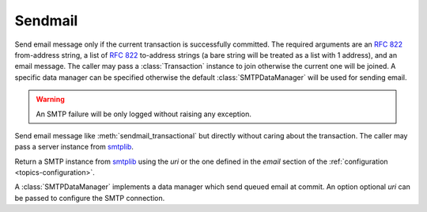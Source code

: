 .. _ref-sendmail:
.. module:: trytond.sendmail

========
Sendmail
========

.. method:: sendmail_transactional(from_addr, to_addrs, msg[, transaction[, datamanager]])

Send email message only if the current transaction is successfully committed.
The required arguments are an `RFC 822`_ from-address string, a list of `RFC
822`_ to-address strings (a bare string will be treated as a list with 1
address), and an email message.
The caller may pass a :class:`Transaction` instance to join otherwise the
current one will be joined. A specific data manager can be specified otherwise
the default :class:`SMTPDataManager` will be used for sending email.

.. warning::

    An SMTP failure will be only logged without raising any exception.

.. method:: sendmail(from_addr, to_addrs, msg[, server])

Send email message like :meth:`sendmail_transactional` but directly without
caring about the transaction.
The caller may pass a server instance from `smtplib`_.

.. method:: get_smtp_server([uri])

Return a SMTP instance from `smtplib`_ using the `uri` or the one defined in
the `email` section of the :ref:`configuration <topics-configuration>`.


.. class:: SMTPDataManager([uri])

A :class:`SMTPDataManager` implements a data manager which send queued email at
commit. An option optional `uri` can be passed to configure the SMTP connection.

.. method:: SMTPDataManager.put(from_addr, to_addrs, msg)

    Queue the email message to send.

.. _`RFC 822`: https://tools.ietf.org/html/rfc822.html
.. _`smtplib`: https://docs.python.org/2/library/smtplib.html
